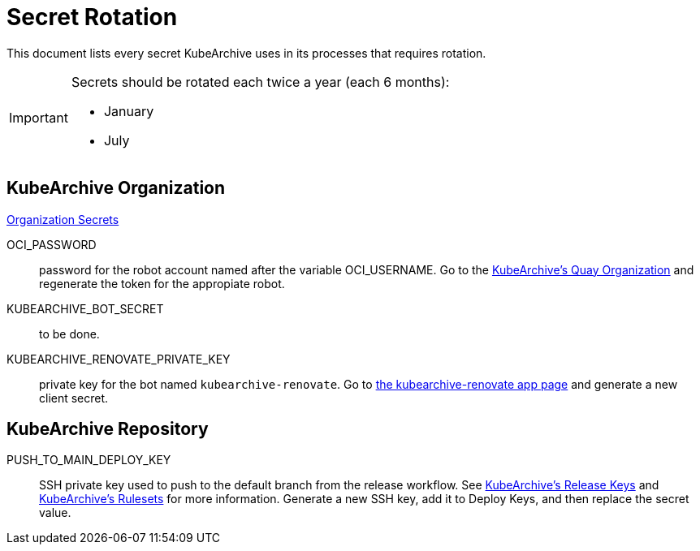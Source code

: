 = Secret Rotation

This document lists every secret KubeArchive uses in its processes that requires
rotation.

[IMPORTANT]
====
Secrets should be rotated each twice a year (each 6 months):

* January
* July
====

== KubeArchive Organization

link:https://github.com/organizations/kubearchive/settings/secrets/actions[Organization Secrets]

OCI_PASSWORD::
password for the robot account named after the variable OCI_USERNAME. Go to the
link:https://quay.io/organization/kubearchive?tab=robots[KubeArchive's Quay Organization]
and regenerate the token for the appropiate robot.

KUBEARCHIVE_BOT_SECRET::
to be done.

KUBEARCHIVE_RENOVATE_PRIVATE_KEY::
private key for the bot named `kubearchive-renovate`. Go to
link:https://github.com/organizations/kubearchive/settings/apps/kubearchive-renovate[the kubearchive-renovate app page]
and generate a new client secret.

== KubeArchive Repository

PUSH_TO_MAIN_DEPLOY_KEY::
SSH private key used to push to the default branch from the release workflow. See
link:https://github.com/kubearchive/kubearchive/settings/keys[KubeArchive's Release Keys]
and
link:https://github.com/kubearchive/kubearchive/settings/rules[KubeArchive's Rulesets]
for more information. Generate a new SSH key, add it to Deploy Keys, and then replace
the secret value.

